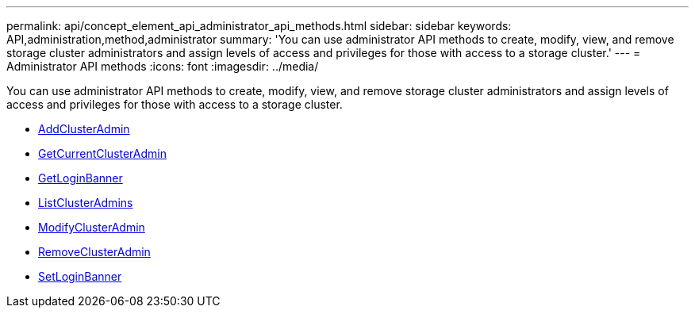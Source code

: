 ---
permalink: api/concept_element_api_administrator_api_methods.html
sidebar: sidebar
keywords: API,administration,method,administrator
summary: 'You can use administrator API methods to create, modify, view, and remove storage cluster administrators and assign levels of access and privileges for those with access to a storage cluster.'
---
= Administrator API methods
:icons: font
:imagesdir: ../media/

[.lead]
You can use administrator API methods to create, modify, view, and remove storage cluster administrators and assign levels of access and privileges for those with access to a storage cluster.

** xref:reference_element_api_addclusteradmin.adoc[AddClusterAdmin]
** xref:reference_element_api_getcurrentclusteradmin.adoc[GetCurrentClusterAdmin]
** xref:reference_element_api_getloginbanner.adoc[GetLoginBanner]
** xref:reference_element_api_listclusteradmins.adoc[ListClusterAdmins]
** xref:reference_element_api_modifyclusteradmin.adoc[ModifyClusterAdmin]
** xref:reference_element_api_removeclusteradmin.adoc[RemoveClusterAdmin]
** xref:reference_element_api_setloginbanner.adoc[SetLoginBanner]
